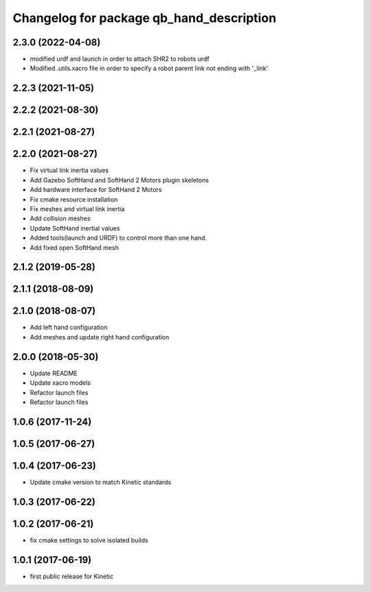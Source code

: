 ^^^^^^^^^^^^^^^^^^^^^^^^^^^^^^^^^^^^^^^^^
Changelog for package qb_hand_description
^^^^^^^^^^^^^^^^^^^^^^^^^^^^^^^^^^^^^^^^^

2.3.0 (2022-04-08)
------------------
* modified urdf and launch in order to attach SHR2 to robots urdf
* Modified .utils.xacro file in order to specify a robot parent link not ending with '_link'

2.2.3 (2021-11-05)
------------------

2.2.2 (2021-08-30)
------------------

2.2.1 (2021-08-27)
------------------

2.2.0 (2021-08-27)
------------------
* Fix virtual link inertia values
* Add Gazebo SoftHand and SoftHand 2 Motors plugin skeletons
* Add hardware interface for SoftHand 2 Motors
* Fix cmake resource installation
* Fix meshes and virtual link inertia
* Add collision meshes
* Update SoftHand inertial values
* Added tools(launch and URDF) to control more than one hand.
* Add fixed open SoftHand mesh

2.1.2 (2019-05-28)
------------------

2.1.1 (2018-08-09)
------------------

2.1.0 (2018-08-07)
------------------
* Add left hand configuration
* Add meshes and update right hand configuration

2.0.0 (2018-05-30)
------------------
* Update README
* Update xacro models
* Refactor launch files
* Refactor launch files

1.0.6 (2017-11-24)
------------------

1.0.5 (2017-06-27)
------------------

1.0.4 (2017-06-23)
------------------
* Update cmake version to match Kinetic standards

1.0.3 (2017-06-22)
------------------

1.0.2 (2017-06-21)
------------------
* fix cmake settings to solve isolated builds

1.0.1 (2017-06-19)
------------------
* first public release for Kinetic
